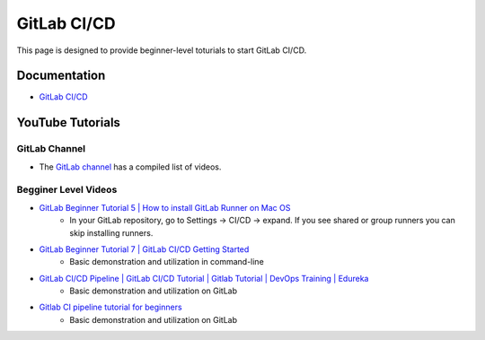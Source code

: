 .. _gitlab-cicd:

GitLab CI/CD
============

This page is designed to provide beginner-level toturials to start GitLab CI/CD.

Documentation
-------------

- `GitLab CI/CD <https://docs.gitlab.com/ee/ci>`_

YouTube Tutorials
-----------------

GitLab Channel
~~~~~~~~~~~~~~

- The `GitLab channel <https://www.youtube.com/channel/UCnMGQ8QHMAnVIsI3xJrihhg>`_ has a compiled list of videos.

Begginer Level Videos
~~~~~~~~~~~~~~~~~~~~~

- `GitLab Beginner Tutorial 5 | How to install GitLab Runner on Mac OS <https://youtu.be/R8rru9nmZ40>`_
    - In your GitLab repository, go to Settings -> CI/CD -> expand. If you see shared or group runners you can skip installing runners.
- `GitLab Beginner Tutorial 7 | GitLab CI/CD Getting Started <https://www.youtube.com/watch?v=jUiKi6FWYrg>`_ 
    - Basic demonstration and utilization in command-line
- `GitLab CI/CD Pipeline | GitLab CI/CD Tutorial | Gitlab Tutorial | DevOps Training | Edureka <https://youtu.be/HSV-Kky9N5E>`_
    - Basic demonstration and utilization on GitLab
- `Gitlab CI pipeline tutorial for beginners <https://youtu.be/Jav4vbUrqII>`_
    - Basic demonstration and utilization on GitLab




